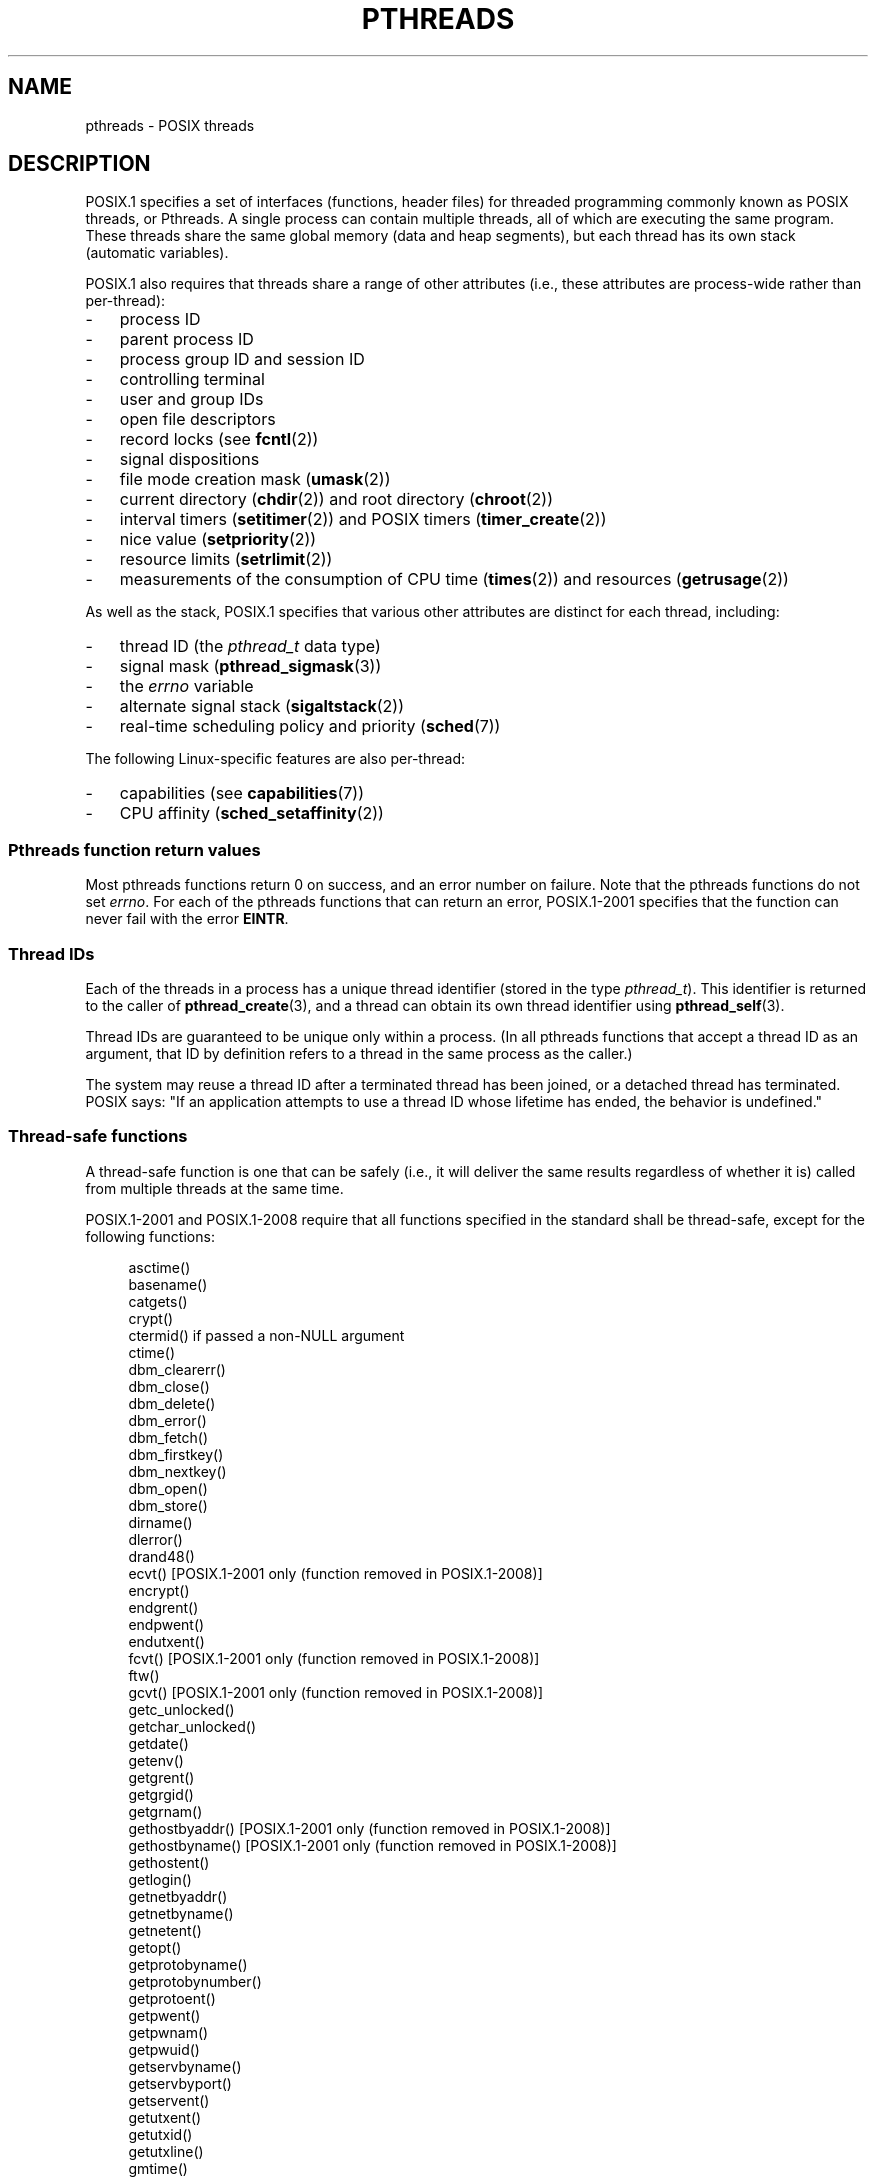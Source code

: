 '\" t
.\" Copyright (c) 2005 by Michael Kerrisk <mtk.manpages@gmail.com>
.\"
.\" %%%LICENSE_START(VERBATIM)
.\" Permission is granted to make and distribute verbatim copies of this
.\" manual provided the copyright notice and this permission notice are
.\" preserved on all copies.
.\"
.\" Permission is granted to copy and distribute modified versions of this
.\" manual under the conditions for verbatim copying, provided that the
.\" entire resulting derived work is distributed under the terms of a
.\" permission notice identical to this one.
.\"
.\" Since the Linux kernel and libraries are constantly changing, this
.\" manual page may be incorrect or out-of-date.  The author(s) assume no
.\" responsibility for errors or omissions, or for damages resulting from
.\" the use of the information contained herein.  The author(s) may not
.\" have taken the same level of care in the production of this manual,
.\" which is licensed free of charge, as they might when working
.\" professionally.
.\"
.\" Formatted or processed versions of this manual, if unaccompanied by
.\" the source, must acknowledge the copyright and authors of this work.
.\" %%%LICENSE_END
.\"
.TH PTHREADS 7  2017-05-03 "Linux" "Linux Programmer's Manual"
.SH NAME
pthreads \- POSIX threads
.SH DESCRIPTION
POSIX.1 specifies a set of interfaces (functions, header files) for
threaded programming commonly known as POSIX threads, or Pthreads.
A single process can contain multiple threads,
all of which are executing the same program.
These threads share the same global memory (data and heap segments),
but each thread has its own stack (automatic variables).
.PP
POSIX.1 also requires that threads share a range of other attributes
(i.e., these attributes are process-wide rather than per-thread):
.IP \- 3
process ID
.IP \- 3
parent process ID
.IP \- 3
process group ID and session ID
.IP \- 3
controlling terminal
.IP \- 3
user and group IDs
.IP \- 3
open file descriptors
.IP \- 3
record locks (see
.BR fcntl (2))
.IP \- 3
signal dispositions
.IP \- 3
file mode creation mask
.RB ( umask (2))
.IP \- 3
current directory
.RB ( chdir (2))
and
root directory
.RB ( chroot (2))
.IP \- 3
interval timers
.RB ( setitimer (2))
and POSIX timers
.RB ( timer_create (2))
.IP \- 3
nice value
.RB ( setpriority (2))
.IP \- 3
resource limits
.RB ( setrlimit (2))
.IP \- 3
measurements of the consumption of CPU time
.RB ( times (2))
and resources
.RB ( getrusage (2))
.PP
As well as the stack, POSIX.1 specifies that various other
attributes are distinct for each thread, including:
.IP \- 3
thread ID (the
.I pthread_t
data type)
.IP \- 3
signal mask
.RB ( pthread_sigmask (3))
.IP \- 3
the
.I errno
variable
.IP \- 3
alternate signal stack
.RB ( sigaltstack (2))
.IP \- 3
real-time scheduling policy and priority
.RB ( sched (7))
.PP
The following Linux-specific features are also per-thread:
.IP \- 3
capabilities (see
.BR capabilities (7))
.IP \- 3
CPU affinity
.RB ( sched_setaffinity (2))
.SS Pthreads function return values
Most pthreads functions return 0 on success, and an error number on failure.
Note that the pthreads functions do not set
.IR errno .
For each of the pthreads functions that can return an error,
POSIX.1-2001 specifies that the function can never fail with the error
.BR EINTR .
.SS Thread IDs
Each of the threads in a process has a unique thread identifier
(stored in the type
.IR pthread_t ).
This identifier is returned to the caller of
.BR pthread_create (3),
and a thread can obtain its own thread identifier using
.BR pthread_self (3).
.PP
Thread IDs are guaranteed to be unique only within a process.
(In all pthreads functions that accept a thread ID as an argument,
that ID by definition refers to a thread in
the same process as the caller.)
.PP
The system may reuse a thread ID after a terminated thread has been joined,
or a detached thread has terminated.
POSIX says: "If an application attempts to use a thread ID whose
lifetime has ended, the behavior is undefined."
.SS Thread-safe functions
A thread-safe function is one that can be safely
(i.e., it will deliver the same results regardless of whether it is)
called from multiple threads at the same time.
.PP
POSIX.1-2001 and POSIX.1-2008 require that all functions specified
in the standard shall be thread-safe,
except for the following functions:
.PP
.in +4n
.EX
asctime()
basename()
catgets()
crypt()
ctermid() if passed a non-NULL argument
ctime()
dbm_clearerr()
dbm_close()
dbm_delete()
dbm_error()
dbm_fetch()
dbm_firstkey()
dbm_nextkey()
dbm_open()
dbm_store()
dirname()
dlerror()
drand48()
ecvt() [POSIX.1-2001 only (function removed in POSIX.1-2008)]
encrypt()
endgrent()
endpwent()
endutxent()
fcvt() [POSIX.1-2001 only (function removed in POSIX.1-2008)]
ftw()
gcvt() [POSIX.1-2001 only (function removed in POSIX.1-2008)]
getc_unlocked()
getchar_unlocked()
getdate()
getenv()
getgrent()
getgrgid()
getgrnam()
gethostbyaddr() [POSIX.1-2001 only (function removed in POSIX.1-2008)]
gethostbyname() [POSIX.1-2001 only (function removed in POSIX.1-2008)]
gethostent()
getlogin()
getnetbyaddr()
getnetbyname()
getnetent()
getopt()
getprotobyname()
getprotobynumber()
getprotoent()
getpwent()
getpwnam()
getpwuid()
getservbyname()
getservbyport()
getservent()
getutxent()
getutxid()
getutxline()
gmtime()
hcreate()
hdestroy()
hsearch()
inet_ntoa()
l64a()
lgamma()
lgammaf()
lgammal()
localeconv()
localtime()
lrand48()
mrand48()
nftw()
nl_langinfo()
ptsname()
putc_unlocked()
putchar_unlocked()
putenv()
pututxline()
rand()
readdir()
setenv()
setgrent()
setkey()
setpwent()
setutxent()
strerror()
strsignal() [Added in POSIX.1-2008]
strtok()
system() [Added in POSIX.1-2008]
tmpnam() if passed a non-NULL argument
ttyname()
unsetenv()
wcrtomb() if its final argument is NULL
wcsrtombs() if its final argument is NULL
wcstombs()
wctomb()
.EE
.in
.SS Async-cancel-safe functions
An async-cancel-safe function is one that can be safely called
in an application where asynchronous cancelability is enabled (see
.BR pthread_setcancelstate (3)).
.PP
Only the following functions are required to be async-cancel-safe by
POSIX.1-2001 and POSIX.1-2008:
.PP
.in +4n
.EX
pthread_cancel()
pthread_setcancelstate()
pthread_setcanceltype()
.EE
.in
.SS Cancellation points
POSIX.1 specifies that certain functions must,
and certain other functions may, be cancellation points.
If a thread is cancelable, its cancelability type is deferred,
and a cancellation request is pending for the thread,
then the thread is canceled when it calls a function
that is a cancellation point.
.PP
The following functions are required to be cancellation points by
POSIX.1-2001 and/or POSIX.1-2008:
.PP
.\" FIXME
.\" Document the list of all functions that are cancellation points in glibc
.in +4n
.EX
accept()
aio_suspend()
clock_nanosleep()
close()
connect()
creat()
fcntl() F_SETLKW
fdatasync()
fsync()
getmsg()
getpmsg()
lockf() F_LOCK
mq_receive()
mq_send()
mq_timedreceive()
mq_timedsend()
msgrcv()
msgsnd()
msync()
nanosleep()
open()
openat() [Added in POSIX.1-2008]
pause()
poll()
pread()
pselect()
pthread_cond_timedwait()
pthread_cond_wait()
pthread_join()
pthread_testcancel()
putmsg()
putpmsg()
pwrite()
read()
readv()
recv()
recvfrom()
recvmsg()
select()
sem_timedwait()
sem_wait()
send()
sendmsg()
sendto()
sigpause() [POSIX.1-2001 only (moves to "may" list in POSIX.1-2008)]
sigsuspend()
sigtimedwait()
sigwait()
sigwaitinfo()
sleep()
system()
tcdrain()
usleep() [POSIX.1-2001 only (function removed in POSIX.1-2008)]
wait()
waitid()
waitpid()
write()
writev()
.EE
.in
.PP
The following functions may be cancellation points according to
POSIX.1-2001 and/or POSIX.1-2008:
.PP
.in +4n
.EX
access()
asctime()
asctime_r()
catclose()
catgets()
catopen()
chmod() [Added in POSIX.1-2008]
chown() [Added in POSIX.1-2008]
closedir()
closelog()
ctermid()
ctime()
ctime_r()
dbm_close()
dbm_delete()
dbm_fetch()
dbm_nextkey()
dbm_open()
dbm_store()
dlclose()
dlopen()
dprintf() [Added in POSIX.1-2008]
endgrent()
endhostent()
endnetent()
endprotoent()
endpwent()
endservent()
endutxent()
faccessat() [Added in POSIX.1-2008]
fchmod() [Added in POSIX.1-2008]
fchmodat() [Added in POSIX.1-2008]
fchown() [Added in POSIX.1-2008]
fchownat() [Added in POSIX.1-2008]
fclose()
fcntl() (for any value of cmd argument)
fflush()
fgetc()
fgetpos()
fgets()
fgetwc()
fgetws()
fmtmsg()
fopen()
fpathconf()
fprintf()
fputc()
fputs()
fputwc()
fputws()
fread()
freopen()
fscanf()
fseek()
fseeko()
fsetpos()
fstat()
fstatat() [Added in POSIX.1-2008]
ftell()
ftello()
ftw()
futimens() [Added in POSIX.1-2008]
fwprintf()
fwrite()
fwscanf()
getaddrinfo()
getc()
getc_unlocked()
getchar()
getchar_unlocked()
getcwd()
getdate()
getdelim() [Added in POSIX.1-2008]
getgrent()
getgrgid()
getgrgid_r()
getgrnam()
getgrnam_r()
gethostbyaddr() [SUSv3 only (function removed in POSIX.1-2008)]
gethostbyname() [SUSv3 only (function removed in POSIX.1-2008)]
gethostent()
gethostid()
gethostname()
getline() [Added in POSIX.1-2008]
getlogin()
getlogin_r()
getnameinfo()
getnetbyaddr()
getnetbyname()
getnetent()
getopt() (if opterr is nonzero)
getprotobyname()
getprotobynumber()
getprotoent()
getpwent()
getpwnam()
getpwnam_r()
getpwuid()
getpwuid_r()
gets()
getservbyname()
getservbyport()
getservent()
getutxent()
getutxid()
getutxline()
getwc()
getwchar()
getwd() [SUSv3 only (function removed in POSIX.1-2008)]
glob()
iconv_close()
iconv_open()
ioctl()
link()
linkat() [Added in POSIX.1-2008]
lio_listio() [Added in POSIX.1-2008]
localtime()
localtime_r()
lockf() [Added in POSIX.1-2008]
lseek()
lstat()
mkdir() [Added in POSIX.1-2008]
mkdirat() [Added in POSIX.1-2008]
mkdtemp() [Added in POSIX.1-2008]
mkfifo() [Added in POSIX.1-2008]
mkfifoat() [Added in POSIX.1-2008]
mknod() [Added in POSIX.1-2008]
mknodat() [Added in POSIX.1-2008]
mkstemp()
mktime()
nftw()
opendir()
openlog()
pathconf()
pclose()
perror()
popen()
posix_fadvise()
posix_fallocate()
posix_madvise()
posix_openpt()
posix_spawn()
posix_spawnp()
posix_trace_clear()
posix_trace_close()
posix_trace_create()
posix_trace_create_withlog()
posix_trace_eventtypelist_getnext_id()
posix_trace_eventtypelist_rewind()
posix_trace_flush()
posix_trace_get_attr()
posix_trace_get_filter()
posix_trace_get_status()
posix_trace_getnext_event()
posix_trace_open()
posix_trace_rewind()
posix_trace_set_filter()
posix_trace_shutdown()
posix_trace_timedgetnext_event()
posix_typed_mem_open()
printf()
psiginfo() [Added in POSIX.1-2008]
psignal() [Added in POSIX.1-2008]
pthread_rwlock_rdlock()
pthread_rwlock_timedrdlock()
pthread_rwlock_timedwrlock()
pthread_rwlock_wrlock()
putc()
putc_unlocked()
putchar()
putchar_unlocked()
puts()
pututxline()
putwc()
putwchar()
readdir()
readdir_r()
readlink() [Added in POSIX.1-2008]
readlinkat() [Added in POSIX.1-2008]
remove()
rename()
renameat() [Added in POSIX.1-2008]
rewind()
rewinddir()
scandir() [Added in POSIX.1-2008]
scanf()
seekdir()
semop()
setgrent()
sethostent()
setnetent()
setprotoent()
setpwent()
setservent()
setutxent()
sigpause() [Added in POSIX.1-2008]
stat()
strerror()
strerror_r()
strftime()
symlink()
symlinkat() [Added in POSIX.1-2008]
sync()
syslog()
tmpfile()
tmpnam()
ttyname()
ttyname_r()
tzset()
ungetc()
ungetwc()
unlink()
unlinkat() [Added in POSIX.1-2008]
utime() [Added in POSIX.1-2008]
utimensat() [Added in POSIX.1-2008]
utimes() [Added in POSIX.1-2008]
vdprintf() [Added in POSIX.1-2008]
vfprintf()
vfwprintf()
vprintf()
vwprintf()
wcsftime()
wordexp()
wprintf()
wscanf()
.EE
.in
.PP
An implementation may also mark other functions
not specified in the standard as cancellation points.
In particular, an implementation is likely to mark
any nonstandard function that may block as a cancellation point.
(This includes most functions that can touch files.)
.\" So, scanning "cancellation point" comments in the glibc 2.8 header
.\" files, it looks as though at least the following nonstandard
.\" functions are cancellation points:
.\" endnetgrent
.\" endspent
.\" epoll_pwait
.\" epoll_wait
.\" fcloseall
.\" fdopendir
.\" fflush_unlocked
.\" fgetc_unlocked
.\" fgetgrent
.\" fgetgrent_r
.\" fgetpwent
.\" fgetpwent_r
.\" fgets_unlocked
.\" fgetspent
.\" fgetspent_r
.\" fgetwc_unlocked
.\" fgetws_unlocked
.\" fputc_unlocked
.\" fputs_unlocked
.\" fputwc_unlocked
.\" fputws_unlocked
.\" fread_unlocked
.\" fwrite_unlocked
.\" gai_suspend
.\" getaddrinfo_a
.\" getdate_r
.\" getgrent_r
.\" getgrouplist
.\" gethostbyaddr_r
.\" gethostbyname2
.\" gethostbyname2_r
.\" gethostbyname_r
.\" gethostent_r
.\" getnetbyaddr_r
.\" getnetbyname_r
.\" getnetent_r
.\" getnetgrent
.\" getnetgrent_r
.\" getprotobyname_r
.\" getprotobynumber_r
.\" getprotoent_r
.\" getpw
.\" getpwent_r
.\" getservbyname_r
.\" getservbyport_r
.\" getservent_r
.\" getspent
.\" getspent_r
.\" getspnam
.\" getspnam_r
.\" getutmp
.\" getutmpx
.\" getw
.\" getwc_unlocked
.\" getwchar_unlocked
.\" initgroups
.\" innetgr
.\" mkostemp
.\" mkostemp64
.\" mkstemp64
.\" ppoll
.\" pthread_timedjoin_np
.\" putgrent
.\" putpwent
.\" putspent
.\" putw
.\" putwc_unlocked
.\" putwchar_unlocked
.\" rcmd
.\" rcmd_af
.\" rexec
.\" rexec_af
.\" rresvport
.\" rresvport_af
.\" ruserok
.\" ruserok_af
.\" setnetgrent
.\" setspent
.\" sgetspent
.\" sgetspent_r
.\" updwtmpx
.\" utmpxname
.\" vfscanf
.\" vfwscanf
.\" vscanf
.\" vsyslog
.\" vwscanf
.SS Compiling on Linux
On Linux, programs that use the Pthreads API should be compiled using
.IR "cc \-pthread" .
.SS Linux implementations of POSIX threads
Over time, two threading implementations have been provided by
the GNU C library on Linux:
.TP
.B LinuxThreads
This is the original Pthreads implementation.
Since glibc 2.4, this implementation is no longer supported.
.TP
.BR NPTL " (Native POSIX Threads Library)"
This is the modern Pthreads implementation.
By comparison with LinuxThreads, NPTL provides closer conformance to
the requirements of the POSIX.1 specification and better performance
when creating large numbers of threads.
NPTL is available since glibc 2.3.2,
and requires features that are present in the Linux 2.6 kernel.
.PP
Both of these are so-called 1:1 implementations, meaning that each
thread maps to a kernel scheduling entity.
Both threading implementations employ the Linux
.BR clone (2)
system call.
In NPTL, thread synchronization primitives (mutexes,
thread joining, and so on) are implemented using the Linux
.BR futex (2)
system call.
.SS LinuxThreads
The notable features of this implementation are the following:
.IP \- 3
In addition to the main (initial) thread,
and the threads that the program creates using
.BR pthread_create (3),
the implementation creates a "manager" thread.
This thread handles thread creation and termination.
(Problems can result if this thread is inadvertently killed.)
.IP \- 3
Signals are used internally by the implementation.
On Linux 2.2 and later, the first three real-time signals are used
(see also
.BR signal (7)).
On older Linux kernels,
.B SIGUSR1
and
.B SIGUSR2
are used.
Applications must avoid the use of whichever set of signals is
employed by the implementation.
.IP \- 3
Threads do not share process IDs.
(In effect, LinuxThreads threads are implemented as processes which share
more information than usual, but which do not share a common process ID.)
LinuxThreads threads (including the manager thread)
are visible as separate processes using
.BR ps (1).
.PP
The LinuxThreads implementation deviates from the POSIX.1
specification in a number of ways, including the following:
.IP \- 3
Calls to
.BR getpid (2)
return a different value in each thread.
.IP \- 3
Calls to
.BR getppid (2)
in threads other than the main thread return the process ID of the
manager thread; instead
.BR getppid (2)
in these threads should return the same value as
.BR getppid (2)
in the main thread.
.IP \- 3
When one thread creates a new child process using
.BR fork (2),
any thread should be able to
.BR wait (2)
on the child.
However, the implementation allows only the thread that
created the child to
.BR wait (2)
on it.
.IP \- 3
When a thread calls
.BR execve (2),
all other threads are terminated (as required by POSIX.1).
However, the resulting process has the same PID as the thread that called
.BR execve (2):
it should have the same PID as the main thread.
.IP \- 3
Threads do not share user and group IDs.
This can cause complications with set-user-ID programs and
can cause failures in Pthreads functions if an application
changes its credentials using
.BR seteuid (2)
or similar.
.IP \- 3
Threads do not share a common session ID and process group ID.
.IP \- 3
Threads do not share record locks created using
.BR fcntl (2).
.IP \- 3
The information returned by
.BR times (2)
and
.BR getrusage (2)
is per-thread rather than process-wide.
.IP \- 3
Threads do not share semaphore undo values (see
.BR semop (2)).
.IP \- 3
Threads do not share interval timers.
.IP \- 3
Threads do not share a common nice value.
.IP \- 3
POSIX.1 distinguishes the notions of signals that are directed
to the process as a whole and signals that are directed to individual
threads.
According to POSIX.1, a process-directed signal (sent using
.BR kill (2),
for example) should be handled by a single,
arbitrarily selected thread within the process.
LinuxThreads does not support the notion of process-directed signals:
signals may be sent only to specific threads.
.IP \- 3
Threads have distinct alternate signal stack settings.
However, a new thread's alternate signal stack settings
are copied from the thread that created it, so that
the threads initially share an alternate signal stack.
(A new thread should start with no alternate signal stack defined.
If two threads handle signals on their shared alternate signal
stack at the same time, unpredictable program failures are
likely to occur.)
.SS NPTL
With NPTL, all of the threads in a process are placed
in the same thread group;
all members of a thread group share the same PID.
NPTL does not employ a manager thread.
.PP
NPTL makes internal use of the first two real-time signals;
these signals cannot be used in applications.
See
.BR nptl (7)
for further details.
.PP
NPTL still has at least one nonconformance with POSIX.1:
.IP \- 3
Threads do not share a common nice value.
.\" FIXME . bug report filed for NPTL nice nonconformance
.\" http://bugzilla.kernel.org/show_bug.cgi?id=6258
.\" Sep 08: there is a patch by Denys Vlasenko to address this
.\" "make setpriority POSIX compliant; introduce PRIO_THREAD extension"
.\" Monitor this to see if it makes it into mainline.
.PP
Some NPTL nonconformances occur only with older kernels:
.IP \- 3
The information returned by
.BR times (2)
and
.BR getrusage (2)
is per-thread rather than process-wide (fixed in kernel 2.6.9).
.IP \- 3
Threads do not share resource limits (fixed in kernel 2.6.10).
.IP \- 3
Threads do not share interval timers (fixed in kernel 2.6.12).
.IP \- 3
Only the main thread is permitted to start a new session using
.BR setsid (2)
(fixed in kernel 2.6.16).
.IP \- 3
Only the main thread is permitted to make the process into a
process group leader using
.BR setpgid (2)
(fixed in kernel 2.6.16).
.IP \- 3
Threads have distinct alternate signal stack settings.
However, a new thread's alternate signal stack settings
are copied from the thread that created it, so that
the threads initially share an alternate signal stack
(fixed in kernel 2.6.16).
.PP
Note the following further points about the NPTL implementation:
.IP \- 3
If the stack size soft resource limit (see the description of
.B RLIMIT_STACK
in
.BR setrlimit (2))
is set to a value other than
.IR unlimited ,
then this value defines the default stack size for new threads.
To be effective, this limit must be set before the program
is executed, perhaps using the
.I ulimit -s
shell built-in command
.RI ( "limit stacksize"
in the C shell).
.SS Determining the threading implementation
Since glibc 2.3.2, the
.BR getconf (1)
command can be used to determine
the system's threading implementation, for example:
.PP
.in +4n
.EX
bash$ getconf GNU_LIBPTHREAD_VERSION
NPTL 2.3.4
.EE
.in
.PP
With older glibc versions, a command such as the following should
be sufficient to determine the default threading implementation:
.PP
.in +4n
.EX
bash$ $( ldd /bin/ls | grep libc.so | awk \(aq{print $3}\(aq ) | \\
                egrep \-i \(aqthreads|nptl\(aq
        Native POSIX Threads Library by Ulrich Drepper et al
.EE
.in
.SS Selecting the threading implementation: LD_ASSUME_KERNEL
On systems with a glibc that supports both LinuxThreads and NPTL
(i.e., glibc 2.3.\fIx\fP), the
.B LD_ASSUME_KERNEL
environment variable can be used to override
the dynamic linker's default choice of threading implementation.
This variable tells the dynamic linker to assume that it is
running on top of a particular kernel version.
By specifying a kernel version that does not
provide the support required by NPTL, we can force the use
of LinuxThreads.
(The most likely reason for doing this is to run a
(broken) application that depends on some nonconformant behavior
in LinuxThreads.)
For example:
.PP
.in +4n
.EX
bash$ $( LD_ASSUME_KERNEL=2.2.5 ldd /bin/ls | grep libc.so | \\
                awk \(aq{print $3}\(aq ) | egrep \-i \(aqthreads|nptl\(aq
        linuxthreads-0.10 by Xavier Leroy
.EE
.in
.SH SEE ALSO
.ad l
.nh
.BR clone (2),
.BR fork (2),
.BR futex (2),
.BR gettid (2),
.BR proc (5),
.BR attributes (7),
.BR futex (7),
.BR nptl (7),
.BR sigevent (7),
.BR signal (7)
.PP
Various Pthreads manual pages, for example:
.BR pthread_atfork (3),
.BR pthread_attr_init (3),
.BR pthread_cancel (3),
.BR pthread_cleanup_push (3),
.BR pthread_cond_signal (3),
.BR pthread_cond_wait (3),
.BR pthread_create (3),
.BR pthread_detach (3),
.BR pthread_equal (3),
.BR pthread_exit (3),
.BR pthread_key_create (3),
.BR pthread_kill (3),
.BR pthread_mutex_lock (3),
.BR pthread_mutex_unlock (3),
.BR pthread_once (3),
.BR pthread_rwlockattr_setkind_np (3),
.BR pthread_setcancelstate (3),
.BR pthread_setcanceltype (3),
.BR pthread_setspecific (3),
.BR pthread_sigmask (3),
.BR pthread_sigqueue (3),
and
.BR pthread_testcancel (3)
